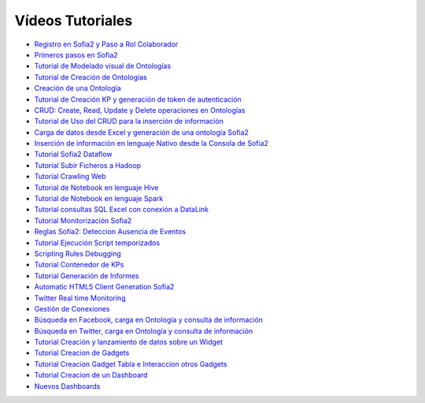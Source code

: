 Vídeos Tutoriales
================

* `Registro en Sofia2 y Paso a Rol Colaborador <https://www.youtube.com/watch?v=FANpboIdKOM>`_
* `Primeros pasos en Sofia2 <https://www.youtube.com/watch?v=0XVuSz7lwBw>`_
* `Tutorial de Modelado visual de Ontologías <https://www.youtube.com/watch?v=MR2ZuDOHS2g>`_
* `Tutorial de Creación de Ontologías <https://www.youtube.com/watch?v=3b81xpNeKAE>`_
* `Creación de una Ontología <https://www.youtube.com/watch?v=Up9JUADIETY>`_
* `Tutorial de Creación KP y generación de token de autenticación <https://www.youtube.com/watch?v=qWFWM1v6Wo0>`_
* `CRUD: Create, Read, Update y Delete operaciones en Ontologías <https://www.youtube.com/watch?v=QRR0h3hWFmM>`_
* `Tutorial de Uso del CRUD para la inserción de información <https://www.youtube.com/watch?v=COylWWeXtX8>`_
* `Carga de datos desde Excel y generación de una ontología Sofia2 <https://www.youtube.com/watch?v=YFbvYxNAqMo>`_
* `Inserción de información en lenguaje Nativo desde la Consola de Sofia2 <https://www.youtube.com/watch?v=UNwAeXXpRqY>`_
* `Tutorial Sofia2 Dataflow <https://www.youtube.com/watch?v=USTCkqPMtNA>`_
* `Tutorial Subir Ficheros a Hadoop <https://www.youtube.com/watch?v=77108c-djW8>`_
* `Tutorial Crawling Web <https://www.youtube.com/watch?v=-7xdSveDhk4>`_
* `Tutorial de Notebook en lenguaje Hive <https://www.youtube.com/watch?v=Cqcp2PR2EZQ>`_
* `Tutorial de Notebook en lenguaje Spark <https://www.youtube.com/watch?v=EnQP6kaQ-Jo>`_
* `Tutorial consultas SQL Excel con conexión a DataLink <https://www.youtube.com/watch?v=8t7UbqFldKw>`_
* `Tutorial Monitorización Sofia2 <https://www.youtube.com/watch?v=SmaCB6NaXlk>`_
* `Reglas Sofia2: Deteccion Ausencia de Eventos <https://www.youtube.com/watch?v=aLbR29sUiaU>`_
* `Tutorial Ejecución Script temporizados <https://www.youtube.com/watch?v=KvcdqYi0hsI>`_
* `Scripting Rules Debugging <https://www.youtube.com/watch?v=a14j9B_ch_8>`_
* `Tutorial Contenedor de KPs <https://www.youtube.com/watch?v=76HhOYXLlh0>`_
* `Tutorial Generación de Informes <https://www.youtube.com/watch?v=5BP0AcCakPc>`_
* `Automatic HTML5 Client Generation Sofia2 <https://www.youtube.com/watch?v=XMKTwgDiqgw>`_
* `Twitter Real time Monitoring <https://www.youtube.com/watch?v=nPUllvzeDkI>`_
* `Gestión de Conexiones <https://www.youtube.com/watch?v=p1CWXdZpphc>`_
* `Búsqueda en Facebook, carga en Ontología y consulta de información <https://www.youtube.com/watch?v=odXRs6sV5zc>`_
* `Búsqueda en Twitter, carga en Ontología y consulta de información <https://www.youtube.com/watch?v=Njqq82LDqu8>`_
* `Tutorial Creación y lanzamiento de datos sobre un Widget <https://www.youtube.com/watch?v=wvnM0wCuybY>`_
* `Tutorial Creacion de Gadgets <https://www.youtube.com/watch?v=od3nTHRObYM>`_
* `Tutorial Creacion Gadget Tabla e Interaccion otros Gadgets <https://www.youtube.com/watch?v=up4z9qplJC0>`_
* `Tutorial Creacion de un Dashboard <https://www.youtube.com/watch?v=WIQOM98qHEU>`_
* `Nuevos Dashboards <https://www.youtube.com/watch?v=NPOnyUox77w>`_
